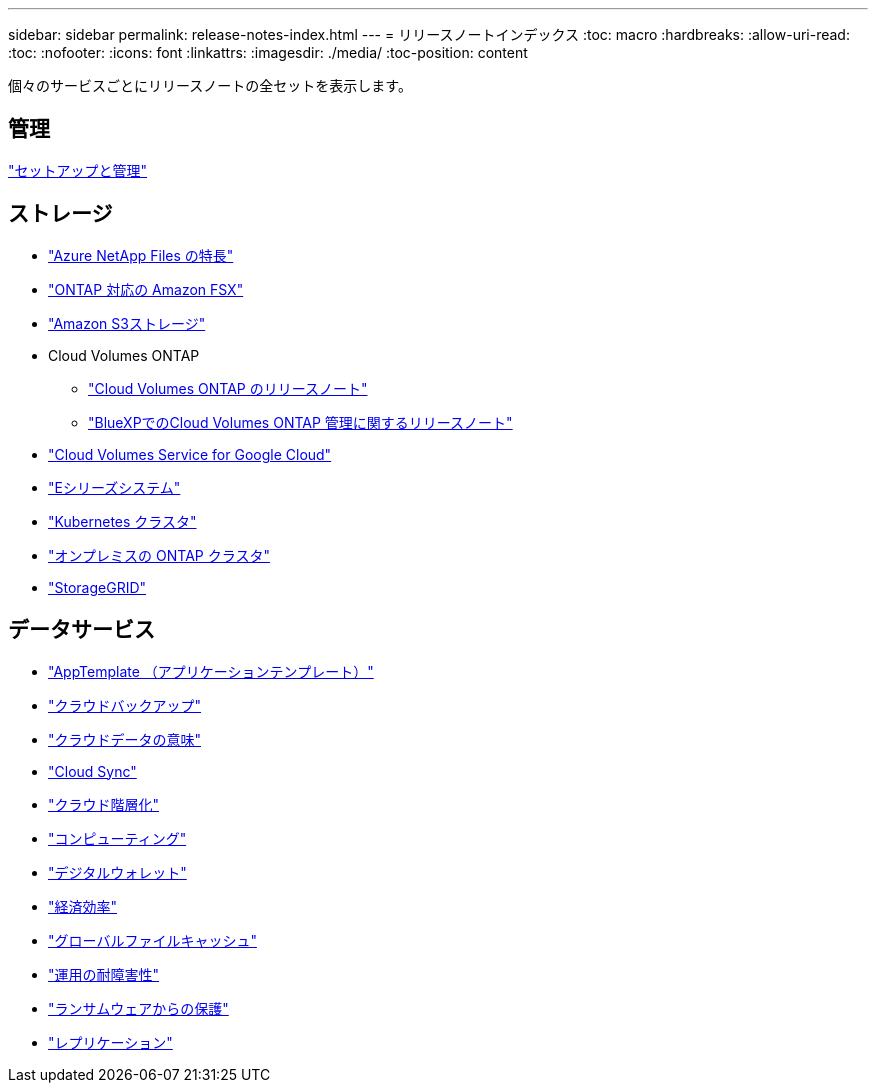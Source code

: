 ---
sidebar: sidebar 
permalink: release-notes-index.html 
---
= リリースノートインデックス
:toc: macro
:hardbreaks:
:allow-uri-read: 
:toc: 
:nofooter: 
:icons: font
:linkattrs: 
:imagesdir: ./media/
:toc-position: content


[role="lead"]
個々のサービスごとにリリースノートの全セットを表示します。



== 管理

https://docs.netapp.com/us-en/cloud-manager-setup-admin/whats-new.html["セットアップと管理"^]



== ストレージ

* https://docs.netapp.com/us-en/cloud-manager-azure-netapp-files/whats-new.html["Azure NetApp Files の特長"^]
* https://docs.netapp.com/us-en/cloud-manager-fsx-ontap/whats-new.html["ONTAP 対応の Amazon FSX"^]
* https://docs.netapp.com/us-en/bluexp-s3-storage/whats-new.html["Amazon S3ストレージ"^]
* Cloud Volumes ONTAP
+
** https://docs.netapp.com/us-en/cloud-volumes-ontap-relnotes/index.html["Cloud Volumes ONTAP のリリースノート"^]
** https://docs.netapp.com/us-en/cloud-manager-cloud-volumes-ontap/whats-new.html["BlueXPでのCloud Volumes ONTAP 管理に関するリリースノート"^]


* https://docs.netapp.com/us-en/cloud-manager-cloud-volumes-service-gcp/whats-new.html["Cloud Volumes Service for Google Cloud"^]
* https://docs.netapp.com/us-en/cloud-manager-e-series/whats-new.html["Eシリーズシステム"^]
* https://docs.netapp.com/us-en/cloud-manager-kubernetes/whats-new.html["Kubernetes クラスタ"^]
* https://docs.netapp.com/us-en/cloud-manager-ontap-onprem/whats-new.html["オンプレミスの ONTAP クラスタ"^]
* https://docs.netapp.com/us-en/cloud-manager-storagegrid/whats-new.html["StorageGRID"^]




== データサービス

* https://docs.netapp.com/us-en/cloud-manager-app-template/whats-new.html["AppTemplate （アプリケーションテンプレート）"^]
* https://docs.netapp.com/us-en/cloud-manager-backup-restore/whats-new.html["クラウドバックアップ"^]
* https://docs.netapp.com/us-en/cloud-manager-data-sense/whats-new.html["クラウドデータの意味"^]
* https://docs.netapp.com/us-en/cloud-manager-sync/whats-new.html["Cloud Sync"^]
* https://docs.netapp.com/us-en/cloud-manager-tiering/whats-new.html["クラウド階層化"^]
* https://docs.netapp.com/us-en/cloud-manager-compute/whats-new.html["コンピューティング"^]
* https://docs.netapp.com/us-en/bluexp-digital-wallet/index.html["デジタルウォレット"^]
* https://docs.netapp.com/us-en/bluexp-economic-efficiency/index.html["経済効率"^]
* https://docs.netapp.com/us-en/cloud-manager-file-cache/whats-new.html["グローバルファイルキャッシュ"^]
* https://docs.netapp.com/us-en/bluexp-operational-resiliency/index.html["運用の耐障害性"^]
* https://docs.netapp.com/us-en/cloud-manager-ransomware/whats-new.html["ランサムウェアからの保護"^]
* https://docs.netapp.com/us-en/cloud-manager-replication/whats-new.html["レプリケーション"^]

